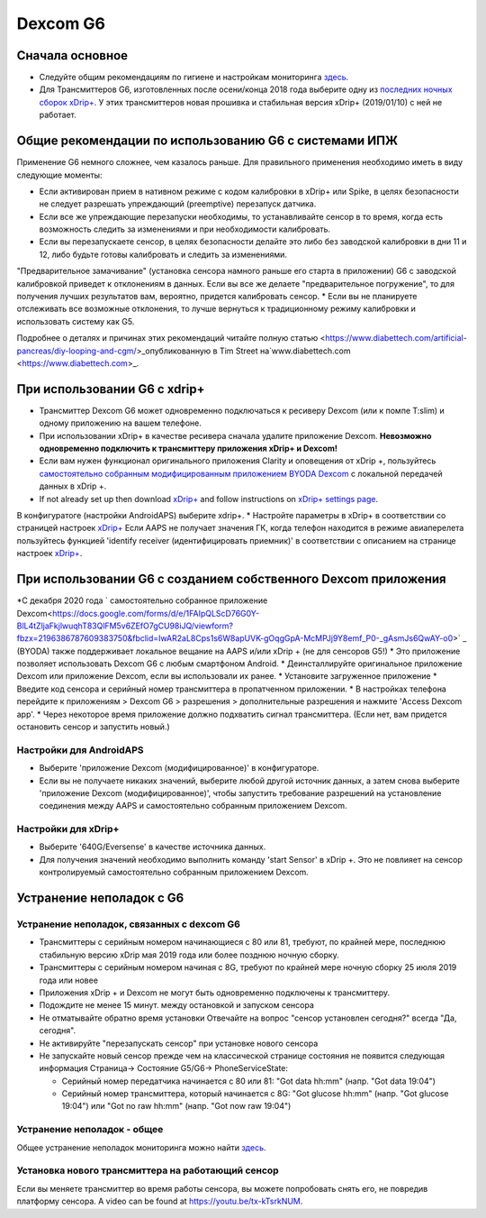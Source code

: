 Dexcom G6
**************************************************
Сначала основное
==================================================

* Следуйте общим рекомендациям по гигиене и настройкам мониторинга `здесь <../Hardware/GeneralCGMRecommendation.html>`__.
* Для Трансмиттеров G6, изготовленных после осени/конца 2018 года выберите одну из `последних ночных сборок xDrip+ <https://github.com/NightscoutFoundation/xDrip/releases>`_. У этих трансмиттеров новая прошивка и стабильная версия xDrip+ (2019/01/10) с ней не работает.

Общие рекомендации по использованию G6 с системами ИПЖ
==================================================

Применение G6 немного сложнее, чем казалось раньше. Для правильного применения необходимо иметь в виду следующие моменты: 

* Если активирован прием в нативном режиме с кодом калибровки в xDrip+ или Spike, в целях безопасности не следует разрешать упреждающий (preemptive) перезапуск датчика.
* Если все же упреждающие перезапуски необходимы, то устанавливайте сенсор в то время, когда есть возможность следить за изменениями и при необходимости калибровать. 
* Если вы перезапускаете сенсор, в целях безопасности делайте это либо без заводской калибровки в дни 11 и 12, либо будьте готовы калибровать и следить за изменениями.
"Предварительное замачивание" (установка сенсора намного раньше его старта в приложении) G6 с заводской калибровкой приведет к отклонениям в данных. Если вы все же делаете "предварительное погружение", то для получения лучших результатов вам, вероятно, придется калибровать сенсор.
* Если вы не планируете отслеживать все возможные отклонения, то лучше вернуться к традиционному режиму калибровки и использовать систему как G5.

Подробнее о деталях и причинах этих рекомендаций читайте полную статью <https://www.diabettech.com/artificial-pancreas/diy-looping-and-cgm/>_опубликованную в Tim Street на`www.diabettech.com <https://www.diabettech.com>_.

При использовании G6 с xdrip+
==================================================
* Трансмиттер Dexcom G6 может одновременно подключаться к ресиверу Dexcom (или к помпе T:slim) и одному приложению на вашем телефоне.
* При использовании xDrip+ в качестве ресивера сначала удалите приложение Dexcom. **Невозможно одновременно подключить к трансмиттеру приложения xDrip+ и Dexcom!**
* Если вам нужен функционал оригинального приложения Clarity и оповещения от xDrip +, пользуйтесь `самостоятельно собранным модифицированным приложением BYODA Dexcom <../Hardware/DexcomG6.html#if-using-g6-with-patched-dexcom-app>`_ с локальной передачей данных в xDrip +.
* If not already set up then download `xDrip+ <https://github.com/NightscoutFoundation/xDrip>`_ and follow instructions on `xDrip+ settings page <../Configuration/xdrip.html>`_.
В конфигуратоге (настройки AndroidAPS) выберите xdrip+.
* Настройте параметры в xDrip+ в соответствии со страницей настроек `xDrip+ <../Configuration/xdrip.html>`__
Если AAPS не получает значения ГК, когда телефон находится в режиме авиаперелета пользуйтесь функцией 'identify receiver (идентифицировать приемник)' в соответствии с описанием на странице настроек `xDrip+ <../Configuration/xdrip.html>`_.

При использовании G6 с созданием собственного Dexcom приложения
==================================================
*С декабря 2020 года ` самостоятельно собранное приложение Dexcom<https://docs.google.com/forms/d/e/1FAIpQLScD76G0Y-BlL4tZljaFkjlwuqhT83QlFM5v6ZEfO7gCU98iJQ/viewform?fbzx=2196386787609383750&fbclid=IwAR2aL8Cps1s6W8apUVK-gOqgGpA-McMPJj9Y8emf_P0-_gAsmJs6QwAY-o0>` _ (BYODA) также поддерживает локальное вещание на AAPS и/или xDrip + (не для сенсоров G5!)
* Это приложение позволяет использовать Dexcom G6 с любым смартфоном Android.
* Деинсталлируйте оригинальное приложение Dexcom или приложение Dexcom, если вы использовали их ранее.
* Установите загруженное приложение
* Введите код сенсора и серийный номер трансмиттера в пропатченном приложении.
* В настройках телефона перейдите к приложениям > Dexcom G6 > разрешения > дополнительные разрешения и нажмите 'Access Dexcom app'.
* Через некоторое время приложение должно подхватить сигнал трансмиттера. (Если нет, вам придется остановить сенсор и запустить новый.)

Настройки для AndroidAPS
--------------------------------------------------
* Выберите 'приложение Dexcom (модифицированное)' в конфигураторе.
* Если вы не получаете никаких значений, выберите любой другой источник данных, а затем снова выберите 'приложение Dexcom (модифицированное)', чтобы запустить требование разрешений на установление соединения между AAPS и самостоятельно собранным приложением Dexcom.

Настройки для xDrip+
--------------------------------------------------
* Выберите '640G/Eversense' в качестве источника данных.
* Для получения значений необходимо выполнить команду 'start Sensor' в xDrip +. Это не повлияет на сенсор контролируемый самостоятельно собранным приложением Dexcom.
   
Устранение неполадок с G6
==================================================
Устранение неполадок, связанных с dexcom G6
--------------------------------------------------
* Трансмиттеры с серийным номером начинающиеся с 80 или 81, требуют, по крайней мере, последнюю стабильную версию xDrip мая 2019 года или более позднюю ночную сборку.
* Трансмиттеры с серийным номером начиная с 8G, требуют по крайней мере ночную сборку 25 июля 2019 года или новее
* Приложения xDrip + и Dexcom не могут быть одновременно подключены к трансмиттеру.
* Подождите не менее 15 минут. между остановкой и запуском сенсора
* Не отматывайте обратно время установки Отвечайте на вопрос "сенсор установлен сегодня?" всегда "Да, сегодня".
* Не активируйте "перезапускать сенсор" при установке нового сенсора
* Не запускайте новый сенсор прежде чем на классической странице состояния не появится следующая информация Страница-> Состояние G5/G6-> PhoneServiceState:

  * Серийный номер передатчика начинается с 80 или 81: "Got data hh:mm" (напр. "Got data 19:04")
  * Серийный номер трансмиттера, который начинается с 8G: "Got glucose hh:mm" (напр. "Got glucose 19:04") или "Got no raw hh:mm" (напр. "Got now raw 19:04")

.. image:../images/xDrip_Dexcom_PhoneServiceState.png
  :alt: xDrip PhoneServiceState

Устранение неполадок - общее
--------------------------------------------------
Общее устранение неполадок мониторинга можно найти `здесь <./GeneralCGMRecommendation.html#Troubleshooting>`__.

Установка нового трансмиттера на работающий сенсор
--------------------------------------------------
Если вы меняете трансмиттер во время работы сенсора, вы можете попробовать снять его, не повредив платформу сенсора. A video can be found at `https://youtu.be/tx-kTsrkNUM <https://youtu.be/tx-kTsrkNUM>`_.
